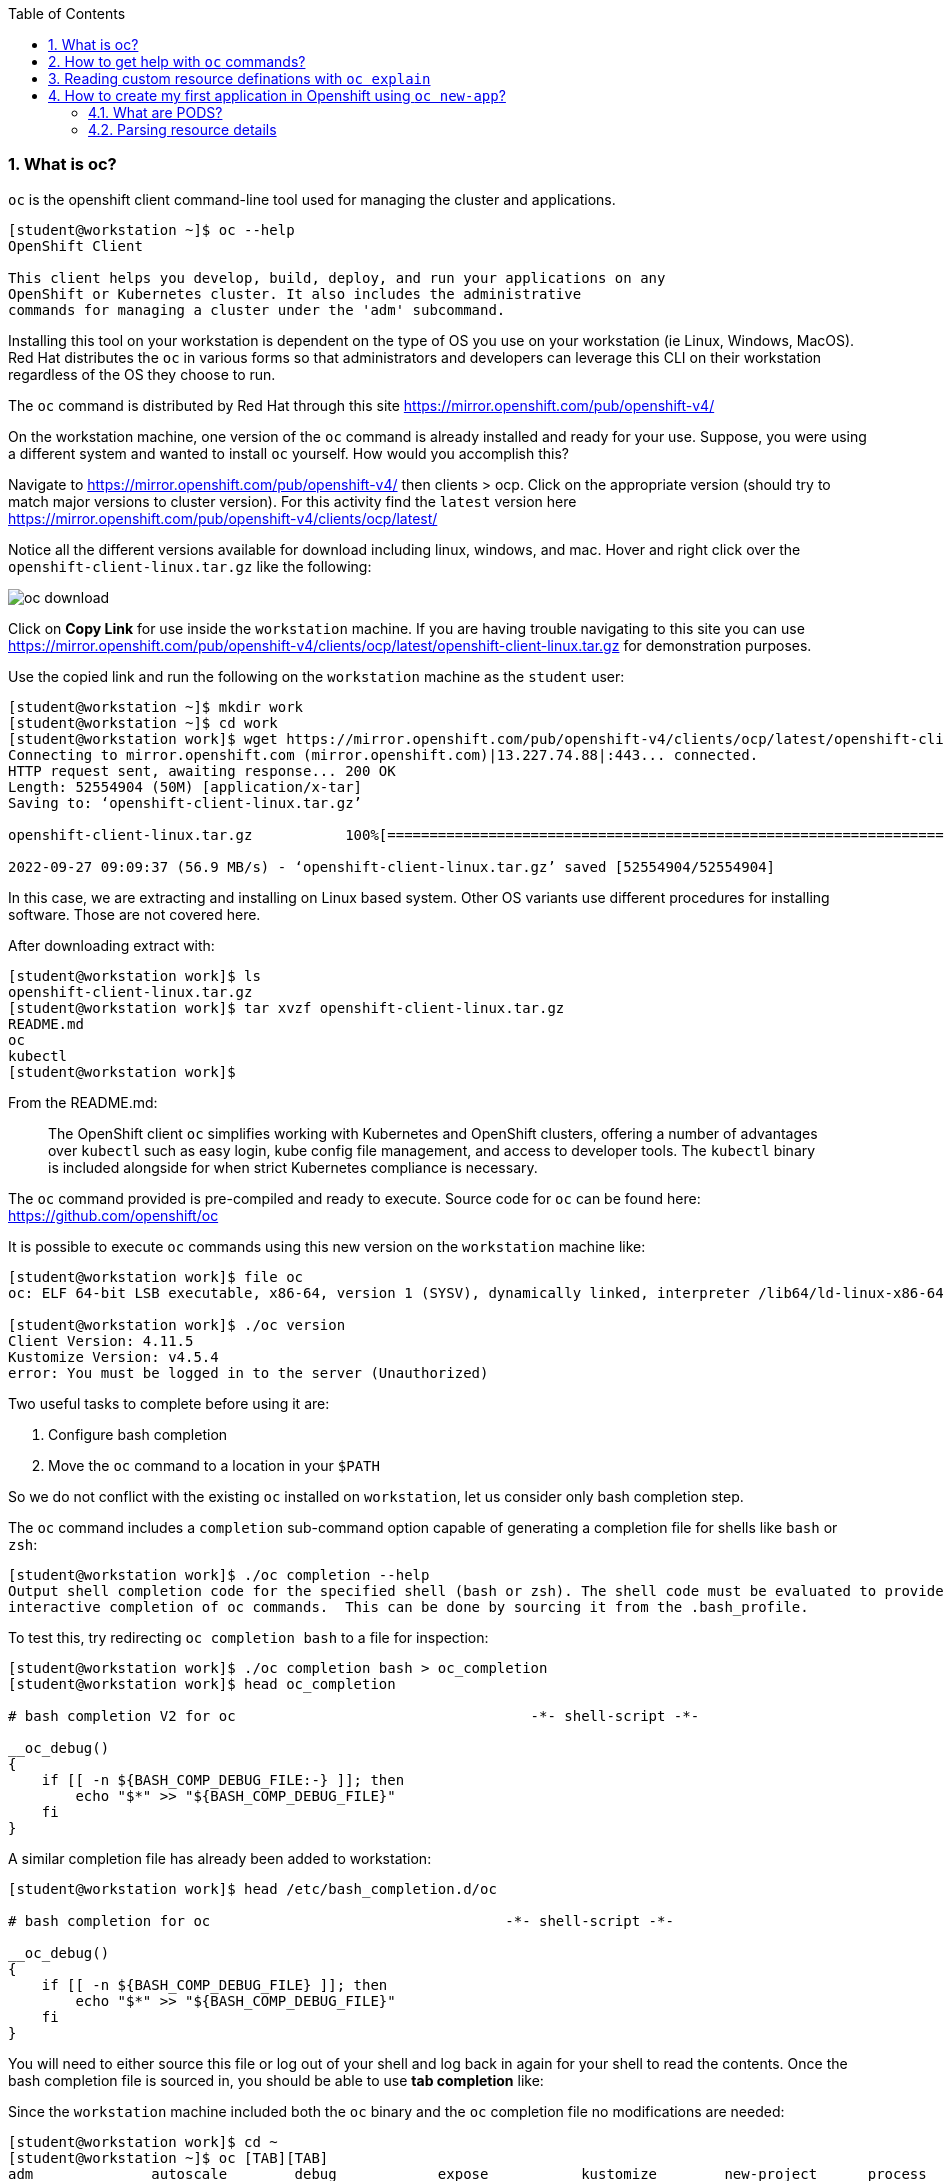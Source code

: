 :pygments-style: tango
:source-highlighter: pygments
:toc:
:toclevels: 7
:sectnums:
:sectnumlevels: 6
:numbered:
:chapter-label:
:icons: font
ifndef::env-github[:icons: font]
ifdef::env-github[]
:status:
:outfilesuffix: .adoc
:caution-caption: :fire:
:important-caption: :exclamation:
:note-caption: :paperclip:
:tip-caption: :bulb:
:warning-caption: :warning:
endif::[]
:imagesdir: ./images/


=== What is oc?

`oc` is the openshift client command-line tool used for managing the cluster and applications.

[source,bash]
----
[student@workstation ~]$ oc --help
OpenShift Client

This client helps you develop, build, deploy, and run your applications on any
OpenShift or Kubernetes cluster. It also includes the administrative
commands for managing a cluster under the 'adm' subcommand.
----

Installing this tool on your workstation is dependent on the type of OS you use on your workstation (ie Linux, Windows, MacOS).  Red Hat distributes the `oc` in various forms so that administrators and developers can leverage this CLI on their workstation regardless of the OS they choose to run.

The `oc` command is distributed by Red Hat through this site  https://mirror.openshift.com/pub/openshift-v4/

On the workstation machine, one version of the `oc` command is already installed and ready for your use.  Suppose, you were using a different system and wanted to install `oc` yourself.  How would you accomplish this?

Navigate to https://mirror.openshift.com/pub/openshift-v4/ then clients > ocp.  Click on the appropriate version (should try to match major versions to cluster version).  For this activity find the `latest` version here https://mirror.openshift.com/pub/openshift-v4/clients/ocp/latest/

Notice all the different versions available for download including linux, windows, and mac.  Hover and right click over the `openshift-client-linux.tar.gz` like the following:

image::oc-download.png[]



Click on *Copy Link* for use inside the `workstation` machine.  If you are having trouble navigating to this site you can use https://mirror.openshift.com/pub/openshift-v4/clients/ocp/latest/openshift-client-linux.tar.gz for demonstration purposes.

Use the copied link and run the following on the `workstation` machine as the `student` user:

[source,bash]
----
[student@workstation ~]$ mkdir work
[student@workstation ~]$ cd work
[student@workstation work]$ wget https://mirror.openshift.com/pub/openshift-v4/clients/ocp/latest/openshift-client-linux.tar.gz
Connecting to mirror.openshift.com (mirror.openshift.com)|13.227.74.88|:443... connected.
HTTP request sent, awaiting response... 200 OK
Length: 52554904 (50M) [application/x-tar]
Saving to: ‘openshift-client-linux.tar.gz’

openshift-client-linux.tar.gz           100%[=============================================================================>]  50.12M  56.9MB/s    in 0.9s

2022-09-27 09:09:37 (56.9 MB/s) - ‘openshift-client-linux.tar.gz’ saved [52554904/52554904]
----

In this case, we are extracting and installing on Linux based system.  Other OS variants use different procedures for installing software.  Those are not covered here.

After downloading extract with:

[source,bash]
----
[student@workstation work]$ ls
openshift-client-linux.tar.gz
[student@workstation work]$ tar xvzf openshift-client-linux.tar.gz
README.md
oc
kubectl
[student@workstation work]$
----

From the README.md:

[quote]
____
The OpenShift client `oc` simplifies working with Kubernetes and OpenShift
clusters, offering a number of advantages over `kubectl` such as easy login,
kube config file management, and access to developer tools. The `kubectl`
binary is included alongside for when strict Kubernetes compliance is necessary.
____

The `oc` command provided is pre-compiled and ready to execute.  Source code for `oc` can be found here:  https://github.com/openshift/oc

It is possible to execute `oc` commands using this new version on the `workstation` machine like:

[source,bash]
----
[student@workstation work]$ file oc
oc: ELF 64-bit LSB executable, x86-64, version 1 (SYSV), dynamically linked, interpreter /lib64/ld-linux-x86-64.so.2, for GNU/Linux 3.2.0, BuildID[sha1]=516c822a62b91cd97a5b74e4f399dedbd652f3c4, not stripped

[student@workstation work]$ ./oc version
Client Version: 4.11.5
Kustomize Version: v4.5.4
error: You must be logged in to the server (Unauthorized)
----

Two useful tasks to complete before using it are:

. Configure bash completion
. Move the `oc` command to a location in your `$PATH`

So we do not conflict with the existing `oc` installed on `workstation`, let us consider only bash completion step.

The `oc` command includes a `completion` sub-command option capable of generating a completion file for shells like `bash` or `zsh`:

[source,bash]
----
[student@workstation work]$ ./oc completion --help
Output shell completion code for the specified shell (bash or zsh). The shell code must be evaluated to provide
interactive completion of oc commands.  This can be done by sourcing it from the .bash_profile.
----

To test this, try redirecting `oc completion bash` to a file for inspection:

[source,bash]
----
[student@workstation work]$ ./oc completion bash > oc_completion
[student@workstation work]$ head oc_completion

# bash completion V2 for oc                                   -*- shell-script -*-

__oc_debug()
{
    if [[ -n ${BASH_COMP_DEBUG_FILE:-} ]]; then
        echo "$*" >> "${BASH_COMP_DEBUG_FILE}"
    fi
}
----

A similar completion file has already been added to workstation:

[source,bash]
----
[student@workstation work]$ head /etc/bash_completion.d/oc

# bash completion for oc                                   -*- shell-script -*-

__oc_debug()
{
    if [[ -n ${BASH_COMP_DEBUG_FILE} ]]; then
        echo "$*" >> "${BASH_COMP_DEBUG_FILE}"
    fi
}
----

You will need to either source this file or log out of your shell and log back in again for your shell to read the contents.  Once the bash completion file is sourced in, you should be able to use *tab completion* like:

Since the `workstation` machine included both the `oc` binary and the `oc` completion file no modifications are needed:

[source,bash]
----
[student@workstation work]$ cd ~
[student@workstation ~]$ oc [TAB][TAB]
adm              autoscale        debug            expose           kustomize        new-project      process          rollout          set
annotate         cancel-build     delete           extract          label            observe          project          rsh              start-build
api-resources    cluster-info     describe         get              login            options          projects         rsync            status
api-versions     completion       diff             help             logout           patch            proxy            run              tag
apply            config           edit             idle             logs             plugin           registry         scale            version
attach           cp               exec             image            new-app          policy           replace          secrets          wait
auth             create           explain          import-image     new-build        port-forward     rollback         serviceaccounts  whoami


----

Configuring bash completion is recommended.

For cleanup, remove `~/work` directory and make sure you are using `oc` version *4.10.0*:

[source,bash]
----
[student@workstation work]$ cd ~

[student@workstation ~]$ rm -rf ~/work
[student@workstation ~]$

[student@workstation ~]$ oc version
Client Version: 4.10.0
error: You must be logged in to the server (Unauthorized)
----

=== How to get help with `oc` commands?

`oc` is not distributed or installed via yum/dnf.  Therefore additional packages that provide `man` pages are not included.  To get help on a particular command, use the `--help` option.

Consider the `oc login` command:

[source,bash]
----
[student@workstation ~]$ oc login --help
Log in to your server and save login for subsequent use.

 First-time users of the client should run this command to connect to a server, establish an authenticated session, and
save connection to the configuration file. The default configuration will be saved to your home directory under
".kube/config".
----

In addition to this nice description of the command, there is a section that includes usage with working examples of common options:

[source,bash]
----
Usage:
  oc login [URL] [flags]

Examples:
  # Log in interactively
  oc login --username=myuser

  # Log in to the given server with the given certificate authority file
  oc login localhost:8443 --certificate-authority=/path/to/cert.crt

  # Log in to the given server with the given credentials (will not prompt interactively)
  oc login localhost:8443 --username=myuser --password=mypass
----

The `--help` also includes a list and description of the various options supported by the command.

[source,bash]
----
Options:
  -p, --password='': Password for server
  -u, --username='': Username for server
      --certificate-authority='': Path to a cert file for the certificate authority
      --insecure-skip-tls-verify=false: If true, the server's certificate will not be checked for validity. This will
make your HTTPS connections insecure
      --token='': Bearer token for authentication to the API server
----

You will also find useful global options that can be used with any of the sub-commands.   Consider `oc options`

[source,bash]
----
[student@workstation ~]$ oc options
The following options can be passed to any command:

      --add-dir-header=false: If true, adds the file directory to the header of the log messages (DEPRECATED: will be
removed in a future release, see
https://github.com/kubernetes/enhancements/tree/master/keps/sig-instrumentation/2845-deprecate-klog-specific-flags-in-k8s-components)
      --alsologtostderr=false:
...SNIP...
----

Consider one useful diagnostic global option:

[source,bash]
----
  --loglevel=0: Set the level of log output (0-10)
----

Give this command a try:

[source,bash]
----
[student@workstation ~]$ oc login --username=foo --password=bar https://api.na410.prod.nextcle.com:6443

----

Now let's increase the `loglevel`:

[source,bash]
----
[student@workstation ~]$ oc login --username=foo --password=bar https://api.na410.prod.nextcle.com:6443 --loglevel=5

[student@workstation ~]$ oc login --username=foo --password=bar https://api.na410.prod.nextcle.com:6443 --loglevel=6

[student@workstation ~]$ oc login --username=foo --password=bar https://api.na410.prod.nextcle.com:6443 --loglevel=10
----

You should find additional diagnostic details on the terminal when using that global option.


=== Reading custom resource definations with `oc explain`

Various controllers and operators use resources to define current and desired states.  There are standard resources exposed through the native Kubernetes API as well as extensions added by Red Hat that are used by controllers and operators.

To get a list of the resources available through the API, use `oc api-resources`.  First, you will need to make sure you are logged in:

[source,bash]
----
[student@workstation ~]$ source /usr/local/etc/ocp4.config
[student@workstation ~]$ oc login -u ${RHT_OCP4_DEV_USER} -p ${RHT_OCP4_DEV_PASSWORD} ${RHT_OCP4_MASTER_API}
Login successful.

You don't have any projects. You can try to create a new project, by running

    oc new-project <projectname>
----

Then, run `oc api-resources`

[source,bash]
----
[student@workstation ~]$ oc api-resources --help
Print the supported API resources on the server.

Usage:
  oc api-resources [flags]

  [student@workstation ~]$ oc api-resources | head
  NAME                                  SHORTNAMES          APIVERSION                                    NAMESPACED   KIND
  bindings                                                  v1                                            true         Binding
  componentstatuses                     cs                  v1                                            false        ComponentStatus
  configmaps                            cm                  v1                                            true         ConfigMap
  endpoints                             ep                  v1                                            true         Endpoints
  events                                ev                  v1                                            true         Event
  limitranges                           limits              v1                                            true         LimitRange
  namespaces                            ns                  v1                                            false        Namespace
  nodes                                 no                  v1                                            false        Node
  persistentvolumeclaims                pvc                 v1                                            true         PersistentVolumeClaim

----

There are quite a number of these resources.  The exact number is dependent upon which controllers and operators are installed and what version of the cluster is running.

[source,bash]
----
[student@workstation ~]$ oc api-resources | wc -l
215
----

For a particular resource, the defined fields can be listed out with `oc explain`.  Consider `oc explain pod`

[source,bash]
----
[student@workstation ~]$ oc explain pod
KIND:     Pod
VERSION:  v1

DESCRIPTION:
     Pod is a collection of containers that can run on a host. This resource is
     created by clients and scheduled onto hosts.
----

In addition to descriptions, the resource fields are listed and described as well. Like:

[source,bash]
----
kind	<string>
  Kind is a string value representing the REST resource this object
  represents. Servers may infer this from the endpoint the client submits
  requests to. Cannot be updated. In CamelCase. More info:
  https://git.k8s.io/community/contributors/devel/sig-architecture/api-conventions.md#types-kinds


metadata	<Object>
  Standard object's metadata. More info:
  https://git.k8s.io/community/contributors/devel/sig-architecture/api-conventions.md#metadata

----

In the example above, the fields `kind:` and `metadata:` are defined by different types of values.  `kind:` uses a `string` while `metadata:` uses an `object`.

To define the valid fileds in the `metadata:` object, use `oc explain pod.metadata` like:

[source,bash]
----
[student@workstation ~]$ oc explain pod.metadata
KIND:     Pod
VERSION:  v1

RESOURCE: metadata <Object>
...SNIP...
----

This is a great way to discover definitions for various fields for a given resource.  It is almost like documentation.

As covered in other courses like the DO280 and DO380, administrators can create a resource by defining the fields in a file formatted using JSON or YAML.


=== How to create my first application in Openshift using `oc new-app`?

Consider that you are interested in running an application from an existing container image.  For this activity, you will use the "Hello Openshift!" application from:
https://hub.docker.com/r/openshift/hello-openshift/

Inspect this image with:

[source,bash]
----
[student@workstation ~]$ skopeo inspect docker://docker.io/openshift/hello-openshift
----

The code is available here: https://github.com/openshift/origin/blob/master/examples/hello-openshift/hello_openshift.go

Deploying using the one from docker.io might result in the following errors:

[source,bash]
----
ERRO[0008] error searching registry "docker.io": couldn't search registry "docker.io": error pinging docker registry index.docker.io: Get https://index.docker.io/v2/: dial tcp: lookup index.docker.io on 172.25.250.254:53: server misbehaving
----

Or

[source,bash]
----
W0119 08:12:47.671222   13832 dockerimagelookup.go:237] container image registry lookup failed: docker.io/openshift/hello-openshift:latest: toomanyrequests: You have reached your pull rate limit. You may increase the limit by authenticating and upgrading: https://www.docker.com/increase-rate-limit
error: unable to locate any local docker images with name "docker.io/openshift/hello-openshift:latest"
----

To avoid these conditions, you can create a copy using `skopeo copy` to your personal quay.io account or use `quay.io/ajblum/hello-openshift:latest`

To run a containerized application in Openshift there are several options.  Probably the most straightforward, feature-rich method would be to use `oc new-app`.  Alternatives not covered here include:

. `oc run`
. `oc create`
. Directly via the API
. Using an operator
. Using automation (helm, ansible)

Start with the DO180 Guided Practice activity *openshift-resources*:

[source,bash]
----
[student@workstation ~]$  lab openshift-resources start

Setting up workstation for the Guided Exercise: Deploying a Database Server on OpenShift

 Verifying the OpenShift cluster is running:
 · Log in on OpenShift.........................................  SUCCESS
 · Check the internal registry is up and running...............  SUCCESS
 · Ensuring the 'iqrxoa-mysql-openshift' project is absent.....  SUCCESS

----

Next, create a projectrequest using `oc new-project` using the following:

[source,bash]
----
[student@workstation ~]$ source /usr/local/etc/ocp4.config
[student@workstation ~]$ oc new-project ${RHT_OCP4_DEV_USER}-mysql-openshift
Now using project "iqrxoa-mysql-openshift" on server "https://api.na410.prod.nextcle.com:6443"
----

Then, use the `oc new-app` to run the containerized "Hello Openshift!" web application:

[source,bash]
----
[student@workstation ~]$ oc new-app --image=quay.io/ajblum/hello-openshift:latest
----

Carefully review all the messages after running the `oc new-app` command.  You will notice commands similar to:

[source,bash]
----
--> Creating resources ...
    imagestream.image.openshift.io "hello-openshift" created
    deployment.apps "hello-openshift" created
    service "hello-openshift" created
----

To check the status of this workload use `oc status`


[source,bash]
----
[student@workstation ~]$ oc status
In project iqrxoa-mysql-openshift on server https://api.na410.prod.nextcle.com:6443

svc/hello-openshift - 172.30.216.234 ports 8080, 8888
  deployment/hello-openshift deploys istag/hello-openshift:latest
    deployment #2 running for about a minute - 1 pod
    deployment #1 deployed about a minute ago


1 info identified, use 'oc status --suggest' to see details.
----

To list the common workload-related resources in this project run:

[source,bash]
----
[student@workstation ~]$ oc get all
NAME                                   READY   STATUS    RESTARTS   AGE
pod/hello-openshift-5fffbfb958-ctsdl   1/1     Running   0          2m28s

NAME                      TYPE        CLUSTER-IP       EXTERNAL-IP   PORT(S)             AGE
service/hello-openshift   ClusterIP   172.30.216.234   <none>        8080/TCP,8888/TCP   2m28s

NAME                              READY   UP-TO-DATE   AVAILABLE   AGE
deployment.apps/hello-openshift   1/1     1            1           2m28s

NAME                                         DESIRED   CURRENT   READY   AGE
replicaset.apps/hello-openshift-5fffbfb958   1         1         1       2m28s
replicaset.apps/hello-openshift-787565c7c7   0         0         0       2m28s

NAME                                             IMAGE REPOSITORY                                                                                            TAGS     UPDATED
imagestream.image.openshift.io/hello-openshift   default-route-openshift-image-registry.apps.na410.prod.nextcle.com/iqrxoa-mysql-openshift/hello-openshift   latest   2 minutes ago
----

At this point, the "Hello Openshift!" web application is running in a container defined in the hello-openshift pod defined above.

Let us explore each of those resources in greater detail.

==== What are PODS?

From `oc explain pod`:

[quote]
____

Pod is a collection of containers that can run on a host. This resource is created by clients and scheduled onto hosts.
____

One interesting characteristic of a pod is that all the containers defined in a pod share the same networking namespace.  This also means that those containers (in a particular pod) all run on the same node.

By default, containers in different pods are able to communicate with each other via the *Kubernetes Pod SDN*.  From Figure 6.3 in the DO180 coursebook:

image::pod-network.png[]

Let's explore the pod defined and running in this project:

[source,bash]
----
[student@workstation ~]$ oc get pods
NAME                               READY   STATUS    RESTARTS   AGE
hello-openshift-5fffbfb958-mxbsf   1/1     Running   0          71m
----

The *NAME* and *AGE* columns identify obvious properties.

The *READY* column, however, is not so obvious.  The value given here is `1/1`.  The denominator of that ratio is based on the total number of containers defined in the pod specification.  The numerator is the number of containers in a "Ready" state based on the "liveness" of the process (PID=1) running in the container.  In this example, there is one container in the pod spec and it is "alive" and running.  It is possible to configure "liveness" and "readiness" probes differently.  This is beyond the scope of this activity, however.  SEE https://developers.redhat.com/blog/2020/11/10/you-probably-need-liveness-and-readiness-probes#what_are_liveness_probes_for_ for some additional discussion.

The *STATUS* column will include a string indicating the current _phase_ of the pod.  Pod _phases_ include: `Pending`, `Running`, `Succeeded`, `Failed`, `Unknown`.  The value reported here can also include container status for certain pods like `Init:0/2`, `Init:Error`, or even `OOMKilled`.    SEE `oc explain pod.status.phase` for additional descriptions.

*RESTARTS* tracks the number of times the kubelet service needed to restart the pod based on a failed "liveness" probe.

`oc describe` is a useful way to inspect a resource like a pod.  It will present a number of key=value fields in a human-friendly way.  It will also provide additional details from other related resources like `events`.

The *NAME* assigned to your `hello-openshift` pod will differ from the example below (`hello-openshift-5fffbfb958-mxbsf`).  Use your pod's name instead:

[source,bash]
----
[student@workstation ~]$ oc describe pod hello-openshift-5fffbfb958-mxbsf
Name:         hello-openshift-5fffbfb958-mxbsf
Namespace:    iqrxoa-mysql-openshift
Priority:     0
Node:         na410-x58hv-worker-0-l774l/10.0.3.136
Start Time:   Wed, 28 Sep 2022 08:09:53 -0400
Labels:       deployment=hello-openshift
              pod-template-hash=5fffbfb958

...SNIP...

Events:
  Type    Reason          Age   From               Message
  ----    ------          ----  ----               -------
  Normal  Scheduled       43s   default-scheduler  Successfully assigned iqrxoa-mysql-openshift/hello-openshift-5fffbfb958-mxbsf to na410-x58hv-worker-0-l774l
  Normal  AddedInterface  41s   multus             Add eth0 [10.131.1.136/23] from openshift-sdn
  Normal  Pulled          41s   kubelet            Container image "quay.io/ajblum/hello-openshift@sha256:552222c922a3fb1f0c1f69ca1779906229cdff303f2a9f576a507d14293cb9e8" already present on machine
  Normal  Created         41s   kubelet            Created container hello-openshift
  Normal  Started         41s   kubelet            Started container hello-openshift

----

==== Parsing resource details

Kuberentes uses `etcd` to store details about every resource including the `hello-openshift` pod running the "Hello Openshift!" application.

Commands like `oc describe` provide very interesting information, but it can be overwhelming.  Other useful ways for inspecting this pod would be with `oc get` with `-o` format options.

Try:

[source,bash]
----
[student@workstation ~]$ oc get pods
NAME                               READY   STATUS    RESTARTS   AGE
hello-openshift-5fffbfb958-mxbsf   1/1     Running   0          3m44s

[student@workstation ~]$ oc get pods -o wide
NAME                               READY   STATUS    RESTARTS   AGE     IP             NODE                         NOMINATED NODE   READINESS GATES
hello-openshift-5fffbfb958-mxbsf   1/1     Running   0          3m49s   10.131.1.136   na410-x58hv-worker-0-l774l   <none>           <none>
----

The extra details with `-o wide` include the *IP* assigned to the pod as well as the *NODE* this pod is running on.

The complete pod details can be listed out in multiple formats (ie json, yaml) like:

[source,bash]
----
[student@workstation ~]$ oc get pod hello-openshift-5fffbfb958-mxbsf -o json | head
{
    "apiVersion": "v1",
    "kind": "Pod",
    "metadata": {
        "annotations": {
            "k8s.v1.cni.cncf.io/network-status": "[{\n    \"name\": \"openshift-sdn\",\n    \"interface\": \"eth0\",\n    \"ips\": [\n        \"10.131.1.136\"\n    ],\n    \"default\": true,\n    \"dns\": {}\n}]",
            "k8s.v1.cni.cncf.io/networks-status": "[{\n    \"name\": \"openshift-sdn\",\n    \"interface\": \"eth0\",\n    \"ips\": [\n        \"10.131.1.136\"\n    ],\n    \"default\": true,\n    \"dns\": {}\n}]",
            "kubernetes.io/limit-ranger": "LimitRanger plugin set: cpu, memory request for container hello-openshift; cpu, memory limit for container hello-openshift",
            "openshift.io/generated-by": "OpenShiftNewApp",
            "openshift.io/scc": "restricted"


[student@workstation ~]$ oc get pod hello-openshift-5fffbfb958-mxbsf -o yaml | head
apiVersion: v1
kind: Pod
metadata:
  annotations:
    k8s.v1.cni.cncf.io/network-status: |-
      [{
          "name": "openshift-sdn",
          "interface": "eth0",
          "ips": [
              "10.131.1.136"

----

Techniques for parsing JSON (or yaml) output include using tools like `jq`, those available in the shell (ie `grep`, `awk`, `sed`), or other programming languages like `python`.

Try a few options:

[source,bash]
----
[student@workstation ~]$ oc get pod hello-openshift-5fffbfb958-mxbsf -o json | jq '.metadata .name'
"hello-openshift-5fffbfb958-mxbsf"

[student@workstation ~]$ oc get pod hello-openshift-5fffbfb958-mxbsf -o json | jq '.status .podIP'
"10.131.1.136"

[student@workstation ~]$ oc get pod hello-openshift-5fffbfb958-mxbsf -o json | jq '.spec .containers[] .image'
"quay.io/ajblum/hello-openshift@sha256:552222c922a3fb1f0c1f69ca1779906229cdff303f2a9f576a507d14293cb9e8"
----

[source,bash]
----
[student@workstation ~]$ oc get pod hello-openshift-5fffbfb958-mxbsf -o yaml | grep image
  - image: quay.io/ajblum/hello-openshift@sha256:552222c922a3fb1f0c1f69ca1779906229cdff303f2a9f576a507d14293cb9e8
    imagePullPolicy: IfNotPresent
  imagePullSecrets:
    image: quay.io/ajblum/hello-openshift@sha256:552222c922a3fb1f0c1f69ca1779906229cdff303f2a9f576a507d14293cb9e8
    imageID: quay.io/ajblum/hello-openshift@sha256:552222c922a3fb1f0c1f69ca1779906229cdff303f2a9f576a507d14293cb9e8
----

It is also possible to use a *Go Template* for processing the details of a resource.  Consider a few examples:

[source,bash]
----
[student@workstation ~]$ oc get pod hello-openshift-5fffbfb958-mxbsf -o go-template='{{.metadata.name}}{{"\n"}}'
hello-openshift-5fffbfb958-mxbsf

[student@workstation ~]$ oc get pod hello-openshift-5fffbfb958-mxbsf -o go-template='{{.status.podIP}}{{"\n"}}'
10.131.1.136

[student@workstation ~]$ oc get pod hello-openshift-5fffbfb958-mxbsf -o go-template='{{range .spec.containers}}{{.image}}{{"\n"}}{{end}}'
quay.io/ajblum/hello-openshift@sha256:552222c922a3fb1f0c1f69ca1779906229cdff303f2a9f576a507d14293cb9e8
----

A good blog on customizing `oc` output using *Go Templates* is available here: https://www.openshift.com/blog/customizing-oc-output-with-go-templates

Finally, `-o custom-columns` is another way to display specific details that you are interested in.  Consider:

[source,bash]
----
[student@workstation ~]$ oc get pods  -o custom-columns='NAME:.metadata.name'
NAME
hello-openshift-5fffbfb958-mxbsf


[student@workstation ~]$ oc get pods -o custom-columns='NAME:.metadata.name,PODIP:.status.podIP,IMAGE:.spec.containers[].image'
NAME                               PODIP          IMAGE
hello-openshift-5fffbfb958-mxbsf   10.131.1.136   quay.io/ajblum/hello-openshift@sha256:552222c922a3fb1f0c1f69ca1779906229cdff303f2a9f576a507d14293cb9e8
----
